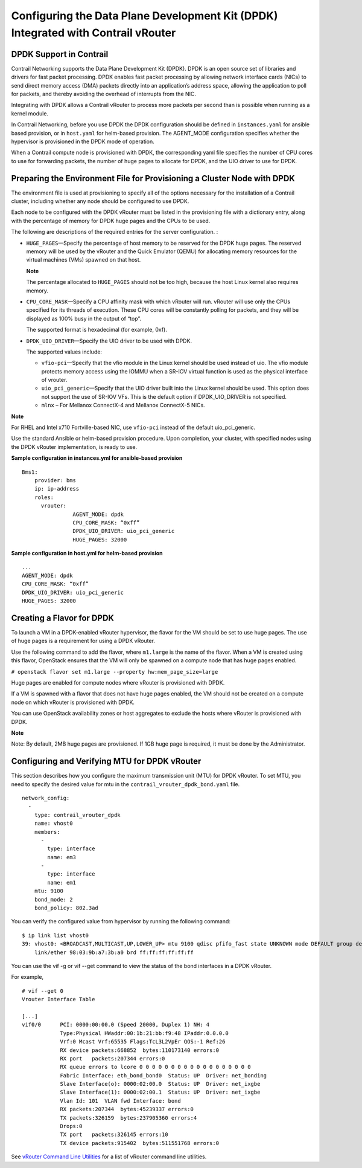 Configuring the Data Plane Development Kit (DPDK) Integrated with Contrail vRouter
==================================================================================

 

DPDK Support in Contrail​
-------------------------

Contrail Networking supports the Data Plane Development Kit (DPDK). DPDK
is an open source set of libraries and drivers for fast packet
processing. DPDK enables fast packet processing by allowing network
interface cards (NICs) to send direct memory access (DMA) packets
directly into an application’s address space, allowing the application
to poll for packets, and thereby avoiding the overhead of interrupts
from the NIC.

Integrating with DPDK allows a Contrail vRouter to process more packets
per second than is possible when running as a kernel module.

In Contrail Networking, before you use DPDK the DPDK configuration
should be defined in \ ``instances.yaml``\  for ansible based provision,
or in \ ``host.yaml``\  for helm-based provision. The AGENT_MODE
configuration specifies whether the hypervisor is provisioned in the
DPDK mode of operation.

When a Contrail compute node is provisioned with DPDK, the corresponding
yaml file specifies the number of CPU cores to use for forwarding
packets, the number of huge pages to allocate for DPDK, and the UIO
driver to use for DPDK.

Preparing the Environment File for Provisioning a Cluster Node with DPDK
------------------------------------------------------------------------

The environment file is used at provisioning to specify all of the
options necessary for the installation of a Contrail cluster, including
whether any node should be configured to use DPDK.

Each node to be configured with the DPDK vRouter must be listed in the
provisioning file with a dictionary entry, along with the percentage of
memory for DPDK huge pages and the CPUs to be used.

The following are descriptions of the required entries for the server
configuration. :

-  ``HUGE_PAGES``—Specify the percentage of host memory to be reserved
   for the DPDK huge pages. The reserved memory will be used by the
   vRouter and the Quick Emulator (QEMU) for allocating memory resources
   for the virtual machines (VMs) spawned on that host.

   **Note**

   The percentage allocated to ``HUGE_PAGES`` should not be too high,
   because the host Linux kernel also requires memory.

-  ``CPU_CORE_MASK``—Specify a CPU affinity mask with which vRouter will
   run. vRouter will use only the CPUs specified for its threads of
   execution. These CPU cores will be constantly polling for packets,
   and they will be displayed as 100% busy in the output of “top”.

   The supported format is hexadecimal (for example, 0xf).

-  ``DPDK_UIO_DRIVER``—Specify the UIO driver to be used with DPDK.

   The supported values include:

   -  ``vfio-pci``—Specify that the vfio module in the Linux kernel
      should be used instead of uio. The vfio module protects memory
      access using the IOMMU when a SR-IOV virtual function is used as
      the physical interface of vrouter.

   -  ``uio_pci_generic``—Specify that the UIO driver built into the
      Linux kernel should be used. This option does not support the use
      of SR-IOV VFs. This is the default option if DPDK_UIO_DRIVER is
      not specified.

   -  ``mlnx`` – For Mellanox ConnectX-4 and Mellanox ConnectX-5 NICs.

**Note**

For RHEL and Intel x710 Fortville-based NIC, use ``vfio-pci`` instead of
the default uio_pci_generic.

Use the standard Ansible or helm-based provision procedure. Upon
completion, your cluster, with specified nodes using the DPDK vRouter
implementation, is ready to use.

.. raw:: html

   <div id="jd0e98" class="sample" dir="ltr">

**Sample configuration in instances.yml for ansible-based provision**

.. raw:: html

   <div class="output" dir="ltr">

::

   Bms1:
       provider: bms
       ip: ip-address
       roles:
         vrouter:
                   AGENT_MODE: dpdk
                   CPU_CORE_MASK: “0xff”
                   DPDK_UIO_DRIVER: uio_pci_generic
                   HUGE_PAGES: 32000

.. raw:: html

   </div>

.. raw:: html

   </div>

.. raw:: html

   <div id="jd0e106" class="sample" dir="ltr">

**Sample configuration in host.yml for helm-based provision**

.. raw:: html

   <div class="output" dir="ltr">

::

   ...
   AGENT_MODE: dpdk
   CPU_CORE_MASK: “0xff”
   DPDK_UIO_DRIVER: uio_pci_generic
   HUGE_PAGES: 32000

.. raw:: html

   </div>

.. raw:: html

   </div>

Creating a Flavor for DPDK
--------------------------

To launch a VM in a DPDK-enabled vRouter hypervisor, the flavor for the
VM should be set to use huge pages. The use of huge pages is a
requirement for using a DPDK vRouter.

Use the following command to add the flavor, where ``m1.large`` is the
name of the flavor. When a VM is created using this flavor, OpenStack
ensures that the VM will only be spawned on a compute node that has huge
pages enabled.

.. raw:: html

   <div id="jd0e121" class="sample" dir="ltr">

.. raw:: html

   <div id="jd0e122" dir="ltr">

``# openstack flavor set m1.large --property hw:mem_page_size=large``

.. raw:: html

   </div>

.. raw:: html

   </div>

Huge pages are enabled for compute nodes where vRouter is provisioned
with DPDK.

If a VM is spawned with a flavor that does not have huge pages enabled,
the VM should not be created on a compute node on which vRouter is
provisioned with DPDK.

You can use OpenStack availability zones or host aggregates to exclude
the hosts where vRouter is provisioned with DPDK.

**Note**

Note: By default, 2MB huge pages are provisioned. If 1GB huge page is
required, it must be done by the Administrator.

Configuring and Verifying MTU for DPDK vRouter
----------------------------------------------

This section describes how you configure the maximum transmission unit
(MTU) for DPDK vRouter. To set MTU, you need to specify the desired
value for mtu in the ``contrail_vrouter_dpdk_bond.yaml`` file.

.. raw:: html

   <div id="jd0e144" class="sample" dir="ltr">

.. raw:: html

   <div class="output" dir="ltr">

::

   network_config:
     -
       type: contrail_vrouter_dpdk
       name: vhost0
       members:
         -
           type: interface
           name: em3
         -
           type: interface
           name: em1
       mtu: 9100
       bond_mode: 2
       bond_policy: 802.3ad

.. raw:: html

   </div>

.. raw:: html

   </div>

You can verify the configured value from hypervisor by running the
following command:

.. raw:: html

   <div id="jd0e149" class="sample" dir="ltr">

.. raw:: html

   <div class="output" dir="ltr">

::

   $ ip link list vhost0
   39: vhost0: <BROADCAST,MULTICAST,UP,LOWER_UP> mtu 9100 qdisc pfifo_fast state UNKNOWN mode DEFAULT group default qlen 1000
       link/ether 98:03:9b:a7:3b:a0 brd ff:ff:ff:ff:ff:ff

.. raw:: html

   </div>

.. raw:: html

   </div>

You can use the vif -g or vif --get command to view the status of the
bond interfaces in a DPDK vRouter.

For example,

.. raw:: html

   <div id="jd0e162" class="sample" dir="ltr">

.. raw:: html

   <div class="output" dir="ltr">

::

   # vif --get 0
   Vrouter Interface Table

   [...]
   vif0/0      PCI: 0000:00:00.0 (Speed 20000, Duplex 1) NH: 4
               Type:Physical HWaddr:00:1b:21:bb:f9:48 IPaddr:0.0.0.0
               Vrf:0 Mcast Vrf:65535 Flags:TcL3L2VpEr QOS:-1 Ref:26
               RX device packets:668852  bytes:110173140 errors:0
               RX port   packets:207344 errors:0
               RX queue errors to lcore 0 0 0 0 0 0 0 0 0 0 0 0 0 0 0 0 0 0
               Fabric Interface: eth_bond_bond0  Status: UP  Driver: net_bonding
               Slave Interface(o): 0000:02:00.0  Status: UP  Driver: net_ixgbe
               Slave Interface(1): 0000:02:00.1  Status: UP  Driver: net_ixgbe
               Vlan Id: 101  VLAN fwd Interface: bond
               RX packets:207344  bytes:45239337 errors:0
               TX packets:326159  bytes:237905360 errors:4
               Drops:0
               TX port   packets:326145 errors:10
               TX device packets:915402  bytes:511551768 errors:0

.. raw:: html

   </div>

.. raw:: html

   </div>

See `vRouter Command Line
Utilities <../task/configuration/vrouter-cli-utilities-vnc.html>`__ for
a list of vRouter command line utilities.

 
